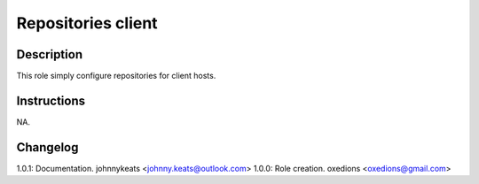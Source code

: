 Repositories client
===================

Description
-----------

This role simply configure repositories for client hosts.

Instructions
------------

NA.

Changelog
---------

1.0.1: Documentation. johnnykeats <johnny.keats@outlook.com>
1.0.0: Role creation. oxedions <oxedions@gmail.com>
 
